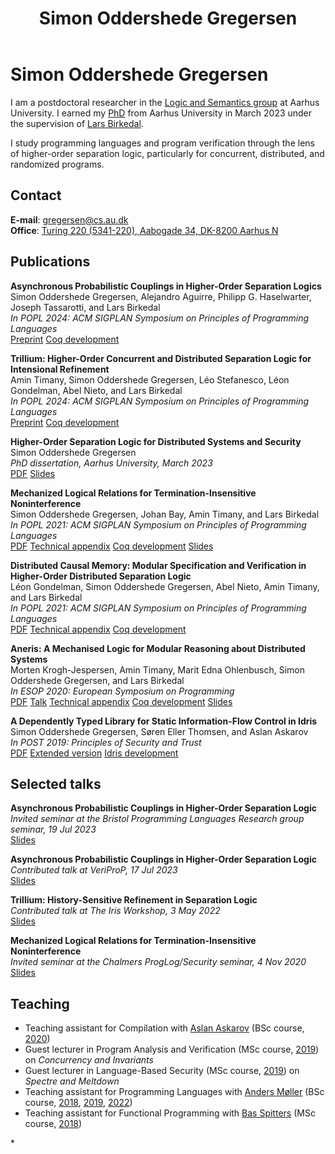 #+TITLE: Simon Oddershede Gregersen
#+AUTHOR: Simon Oddershede Gregersen
#+EMAIL: gregersen@cs.au.dk
#+OPTIONS: toc:nil num:0
#+OPTIONS: author:nil creator:nil
#+OPTIONS: html-style:nil html-scripts:nil
#+HTML_DOCTYPE: html5
#+HTML_HEAD: <link rel="stylesheet" type="text/css" href="org.css" />

* Simon Oddershede Gregersen

  I am a postdoctoral researcher in the [[https://cs.au.dk/research/logic-and-semantics][Logic and Semantics group]] at Aarhus
  University. I earned my [[https://pure.au.dk/portal/en/publications/higherorder-separation-logic-for-distributed-systems-and-security(ff07ec22-10d5-4e8e-86da-3e2a5609b2bd).html][PhD]] from Aarhus University in March 2023 under the
  supervision of [[http://cs.au.dk/~birke/][Lars Birkedal]].

  I study programming languages and program verification through the lens of
  higher-order separation logic, particularly for concurrent, distributed, and
  randomized programs.

** Contact
   *E-mail*: [[mailto:gregersen@cs.au.dk][gregersen@cs.au.dk]] \\
   *Office*: [[https://goo.gl/maps/mx387Cig2DpJN7EL6][Turing 220 (5341-220), Aabogade 34, DK-8200 Aarhus N]]

  [[https://orcid.org/0000-0001-6045-5232][file:orcid.png]]
  [[https://github.com/simongregersen][file:github.png]]
  [[https://scholar.google.com/citations?user=I-ltakEAAAAJ][file:scholar.png]]

# ** Manuscripts
#    #+begin_pubs

#    #+end_pubs

** Publications
   #+begin_pubs
   *Asynchronous Probabilistic Couplings in Higher-Order Separation Logics* \\
   Simon Oddershede Gregersen, Alejandro Aguirre, Philipp G. Haselwarter, Joseph Tassarotti, and Lars Birkedal \\
   /In POPL 2024: ACM SIGPLAN Symposium on Principles of Programming Languages/ \\
   [[https://arxiv.org/abs/2301.10061][Preprint]] [[https://github.com/logsem/clutch][Coq development]]

   *Trillium: Higher-Order Concurrent and Distributed Separation Logic for Intensional Refinement* \\
   Amin Timany, Simon Oddershede Gregersen, Léo Stefanesco, Léon Gondelman, Abel Nieto, and Lars Birkedal \\
   /In POPL 2024: ACM SIGPLAN Symposium on Principles of Programming Languages/ \\
   [[./papers/2024-trillium.pdf][Preprint]] [[https://github.com/logsem/aneris/][Coq development]]

   *Higher-Order Separation Logic for Distributed Systems and Security* \\
   Simon Oddershede Gregersen \\
   /PhD dissertation, Aarhus University, March 2023/ \\
   [[./papers/2023-thesis.pdf][PDF]] [[./slides/2023-phd-defence.pdf][Slides]]

   *Mechanized Logical Relations for Termination-Insensitive Noninterference* \\
   Simon Oddershede Gregersen, Johan Bay, Amin Timany, and Lars Birkedal \\
   /In POPL 2021: ACM SIGPLAN Symposium on Principles of Programming Languages/ \\
   [[./papers/2021-tiniris.pdf][PDF]] [[./papers/2021-tiniris-appendix.pdf][Technical appendix]] [[https://github.com/logsem/iris-tini][Coq development]] [[./slides/2021-popl.pdf][Slides]]

   *Distributed Causal Memory: Modular Specification and Verification in Higher-Order Distributed Separation Logic* \\
   Léon Gondelman, Simon Oddershede Gregersen, Abel Nieto, Amin Timany, and Lars Birkedal \\
   /In POPL 2021: ACM SIGPLAN Symposium on Principles of Programming Languages/ \\
   [[./papers/2021-ccddb.pdf][PDF]] [[./papers/2021-ccddb-appendix.pdf][Technical appendix]] [[https://doi.org/10.5281/zenodo.4066607][Coq development]]

   *Aneris: A Mechanised Logic for Modular Reasoning about Distributed Systems* \\
   Morten Krogh-Jespersen, Amin Timany, Marit Edna Ohlenbusch, Simon Oddershede Gregersen, and Lars Birkedal \\
   /In ESOP 2020: European Symposium on Programming/ \\
   [[./papers/2020-esop-aneris-final.pdf][PDF]] [[https://www.morressier.com/article/aneris-mechanised-logic-modular-reasoning-distributed-systems/604907f41a80aac83ca25d44][Talk]] [[./papers/2020-esop-aneris-final-appendix.pdf][Technical appendix]] [[https://github.com/logsem/aneris][Coq development]] [[./slides/2021-esop.pdf][Slides]]

   *A Dependently Typed Library for Static Information-Flow Control in Idris* \\
   Simon Oddershede Gregersen, Søren Eller Thomsen, and Aslan Askarov \\
   /In POST 2019: Principles of Security and Trust/ \\
   [[./papers/2019-post-depsec.pdf][PDF]] [[./papers/2019-post-depsec-full.pdf][Extended version]] [[https://github.com/simongregersen/DepSec][Idris development]]
   #+end_pubs

** Selected talks
   #+begin_pubs
   *Asynchronous Probabilistic Couplings in Higher-Order Separation Logic* \\
   /Invited seminar at the Bristol Programming Languages Research group seminar, 19 Jul 2023/ \\
   [[./slides/2023-bristol.pdf][Slides]]

   *Asynchronous Probabilistic Couplings in Higher-Order Separation Logic* \\
   /Contributed talk at VeriProP, 17 Jul 2023/ \\
   [[./slides/2023-veriprop.pdf][Slides]]

   *Trillium: History-Sensitive Refinement in Separation Logic* \\
   /Contributed talk at The Iris Workshop, 3 May 2022/ \\
   [[./slides/2022-iris-workshop.pdf][Slides]]

   *Mechanized Logical Relations for Termination-Insensitive Noninterference* \\
   /Invited seminar at the Chalmers ProgLog/Security seminar, 4 Nov 2020/ \\
   [[./slides/2020-chalmers.pdf][Slides]]
   #+end_pubs

** Teaching
  - Teaching assistant for Compilation with [[http://askarov.net][Aslan Askarov]] (BSc course, [[https://kursuskatalog.au.dk/en/course/100489/Compilation][2020]])
  - Guest lecturer in Program Analysis and Verification (MSc course, [[https://kursuskatalog.au.dk/en/course/92807/Program-Analysis-and-Verification][2019]]) on
    /Concurrency and Invariants/
  - Guest lecturer in Language-Based Security (MSc course, [[https://kursuskatalog.au.dk/en/course/82764/Language-Based-Security][2019]]) on /Spectre and
    Meltdown/
  - Teaching assistant for Programming Languages with [[https://cs.au.dk/~amoeller][Anders Møller]] (BSc
    course, [[https://kursuskatalog.au.dk/en/course/72475/Programming-Languages][2018]], [[https://kursuskatalog.au.dk/en/course/82755/Programming-Languages][2019]], [[https://kursuskatalog.au.dk/en/course/111642/Programming-Languages][2022]])
  - Teaching assistant for Functional Programming with [[http://users-cs.au.dk/spitters/][Bas Spitters]] (MSc
    course, [[https://kursuskatalog.au.dk/en/course/82741/Functional-Programming][2018]])

*
